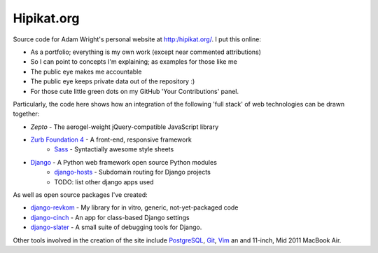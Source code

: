 Hipikat.org
===========

Source code for Adam Wright's personal website at http:/hipikat.org/. I
put this online:

* As a portfolio; everything is my own work (except near commented attributions)
* So I can point to concepts I'm explaining; as examples for those like me
* The public eye makes me accountable
* The public eye keeps private data out of the repository :)
* For those cute little green dots on my GitHub 'Your Contributions' panel.

Particularly, the code here shows how an integration of the following
'full stack' of web technologies can be drawn together:

* `Zepto` - The aerogel-weight jQuery-compatible JavaScript library
* `Zurb Foundation 4`_ - A front-end, responsive framework
    * Sass_ - Syntactially awesome style sheets
* Django_ - A Python web framework open source Python modules
    * django-hosts_ - Subdomain routing for Django projects
    * TODO: list other django apps used

.. _Zepto: http://zeptojs.com
.. _`Zurb Foundation 4`: http://foundation.zurb.com
.. _SASS: http://sass-lang.com
.. _Django: https://www.djangoproject.com
.. _django-hosts: http://django-hosts.readthedocs.org/en/latest/

As well as open source packages I've created:

* django-revkom_ - My library for in vitro, generic, not-yet-packaged code
* django-cinch_ - An app for class-based Django settings
* django-slater_ - A small suite of debugging tools for Django.

.. _django-revkom: https://github.com/hipikat/django-revkom
.. _django-cinch: https://github.com/hipikat/django-cinch
.. _django-slater: https://github.com/hipikat/django-slater

Other tools involved in the creation of the site include PostgreSQL_,
Git_, Vim_ an and 11-inch, Mid 2011 MacBook Air.

.. _PostgreSQL: http://www.postgresql.org
.. _Git: http://git-scm.com
.. _Vim: http://www.vim.org
